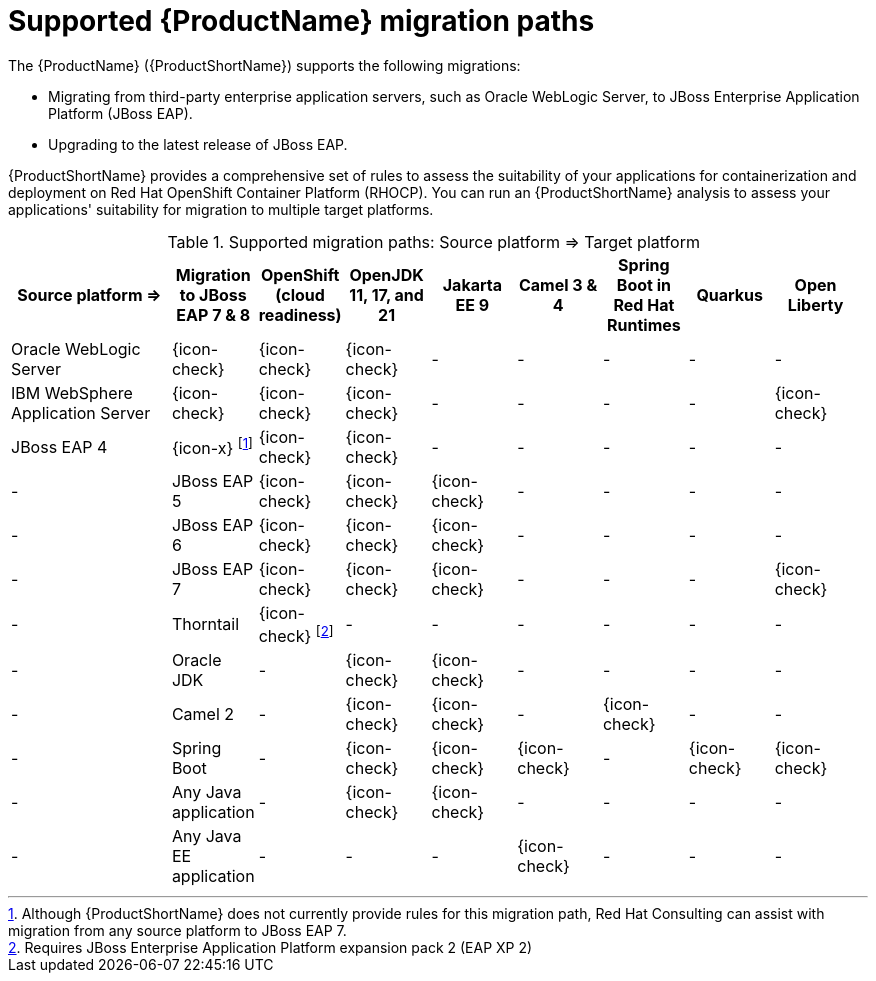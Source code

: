// Module included in the following assemblies:
//
// * docs/getting-started-guide/master.adoc

:_content-type: CONCEPT
[id="migration-paths_{context}"]
= Supported {ProductName} migration paths

The {ProductName} ({ProductShortName}) supports the following migrations:

* Migrating from third-party enterprise application servers, such as Oracle WebLogic Server, to JBoss Enterprise Application Platform (JBoss EAP).
* Upgrading to the latest release of JBoss EAP.

{ProductShortName} provides a comprehensive set of rules to assess the suitability of your applications for containerization and deployment on Red Hat OpenShift Container Platform (RHOCP). You can run an {ProductShortName} analysis to assess your applications' suitability for migration to multiple target platforms.

.Supported migration paths: Source platform &#8658; Target platform
[width="99%",cols="19%,10%,10%,10%,10%,10%,10%,10%,10%",options="^,header"]
|===

|Source platform{nbsp}&#8658;
|Migration to JBoss EAP 7 & 8
|OpenShift (cloud readiness)
|OpenJDK 11, 17, and 21
|Jakarta EE 9
|Camel 3 & 4
|Spring Boot in Red Hat Runtimes
|Quarkus 
|Open Liberty
// |Azure App Service

|Oracle WebLogic Server
|{icon-check}
|{icon-check}
|{icon-check}
|-
|-
|-
|-
|-
// |-

|IBM WebSphere Application Server
|{icon-check}
|{icon-check}
|{icon-check}
|-
|-
|-
|-
|{icon-check}
// |-

|JBoss EAP 4
|{icon-x} footnoteref:[note2,Although {ProductShortName} does not currently provide rules for this migration path, Red Hat Consulting can assist with migration from any source platform to JBoss EAP 7.]
|{icon-check} |{icon-check}
|-
|-
|-
|-
|-
|-
// |-

|JBoss EAP 5
|{icon-check}
|{icon-check}
|{icon-check}
|-
|-
|-
|-
|-
// |-

|JBoss EAP 6
|{icon-check}
|{icon-check}
|{icon-check}
|-
|-
|-
|-
|-
// |-

|JBoss EAP 7
|{icon-check}
|{icon-check}
|{icon-check}
|-
|-
|-
|{icon-check}
|-
// |-

|Thorntail
|{icon-check} footnoteref:[note3,Requires JBoss Enterprise Application Platform expansion pack 2 (EAP XP 2)]
|-
|-
|-
|-
|-
|-
|-
// |-

|Oracle JDK
|-
|{icon-check}
|{icon-check}
|-
|-
|-
|-
|-
// |-

|Camel 2
|-
|{icon-check}
|{icon-check}
|-
|{icon-check}
|-
|-
|-
// |-

|Spring Boot
|-
|{icon-check}
|{icon-check}
|{icon-check}
|-
|{icon-check}
|{icon-check}
|-
// |-

|Any Java application
|-
|{icon-check}
|{icon-check}
|-
|-
|-
|-
|-
// |{icon-check}

|Any Java EE application
|-
|-
|-
|{icon-check}
|-
|-
|-
|-
// |{icon-check}

// |Azure
// |-
// |-
// |-
// |-
// |-
// |-
// |-
// |-
// |{icon-check}
|===
